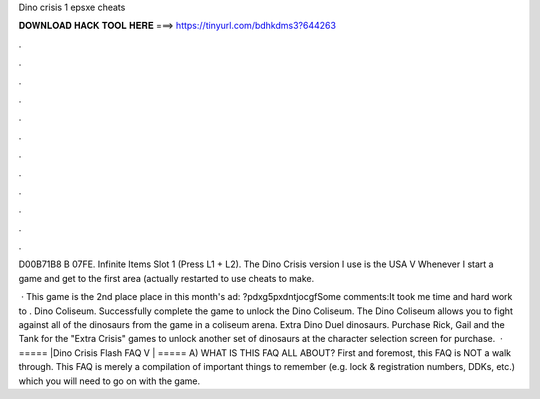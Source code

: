 Dino crisis 1 epsxe cheats



𝐃𝐎𝐖𝐍𝐋𝐎𝐀𝐃 𝐇𝐀𝐂𝐊 𝐓𝐎𝐎𝐋 𝐇𝐄𝐑𝐄 ===> https://tinyurl.com/bdhkdms3?644263



.



.



.



.



.



.



.



.



.



.



.



.

D00B71B8 B 07FE. Infinite Items Slot 1 (Press L1 + L2). The Dino Crisis version I use is the USA V Whenever I start a game and get to the first area (actually restarted to use cheats to make.

 · This game is the 2nd place place in this month's ad: ?pdxg5pxdntjocgfSome comments:It took me time and hard work to . Dino Coliseum. Successfully complete the game to unlock the Dino Coliseum. The Dino Coliseum allows you to fight against all of the dinosaurs from the game in a coliseum arena. Extra Dino Duel dinosaurs. Purchase Rick, Gail and the Tank for the "Extra Crisis" games to unlock another set of dinosaurs at the character selection screen for purchase.  · ===== |Dino Crisis Flash FAQ V | ===== A) WHAT IS THIS FAQ ALL ABOUT? First and foremost, this FAQ is NOT a walk through. This FAQ is merely a compilation of important things to remember (e.g. lock & registration numbers, DDKs, etc.) which you will need to go on with the game.
